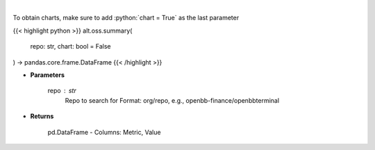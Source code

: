 .. role:: python(code)
    :language: python
    :class: highlight

|

.. raw:: html

    <h3>
    > Get repository summary
    </h3>

To obtain charts, make sure to add :python:`chart = True` as the last parameter

{{< highlight python >}}
alt.oss.summary(
    repo: str,
    chart: bool = False
) -> pandas.core.frame.DataFrame
{{< /highlight >}}

* **Parameters**

    repo : *str*
            Repo to search for Format: org/repo, e.g., openbb-finance/openbbterminal

    
* **Returns**

    pd.DataFrame - Columns: Metric, Value
    